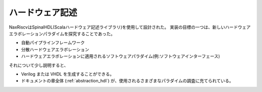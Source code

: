 .. role:: raw-html-m2r(raw)
   :format: html

ハードウェア記述
============================

NaxRiscvはSpinalHDL(Scalaハードウェア記述ライブラリ)を使用して設計された。
実装の目標の一つは、新しいハードウェアエラボレーションパラダイムを探究することであった。

- 自動パイプラインフレームワーク
- 分散ハードウェアエラボレーション
- ハードウェアエラボレーションに適用されるソフトウェアパラダイム(例:ソフトウェアインターフェース)


それについて少し説明すると、

- Verilog または VHDL を生成することができる。
- ドキュメントの章全体 (:ref:`abstraction_hdl`) が、使用されるさまざまなパラダイムの調査に充てられている。
